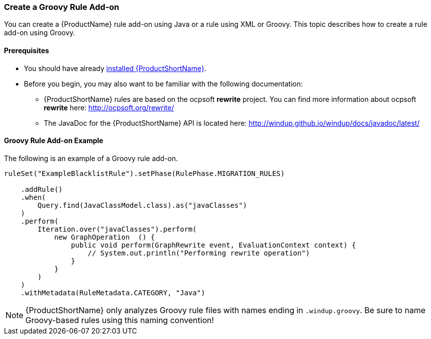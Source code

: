 


[[Rules-Create-a-Groovy-Rule-Add-on]]
=== Create a Groovy Rule Add-on

You can create a {ProductName} rule add-on using Java or a rule using XML or Groovy. This topic describes how to create a rule add-on using Groovy.

==== Prerequisites

* You should have already xref:Install[installed {ProductShortName}]. 
* Before you begin, you may also want to be familiar with the following documentation:
** {ProductShortName} rules are based on the ocpsoft *rewrite* project. You can find more information about ocpsoft *rewrite* here: http://ocpsoft.org/rewrite/
** The JavaDoc for the {ProductShortName} API is located here: http://windup.github.io/windup/docs/javadoc/latest/

==== Groovy Rule Add-on Example

The following is an example of a Groovy rule add-on.

[source,groovy,options="nowrap"]
----
ruleSet("ExampleBlacklistRule").setPhase(RulePhase.MIGRATION_RULES)

    .addRule()
    .when(
        Query.find(JavaClassModel.class).as("javaClasses")
    )
    .perform(
        Iteration.over("javaClasses").perform(
            new GraphOperation  () {
                public void perform(GraphRewrite event, EvaluationContext context) {
                    // System.out.println("Performing rewrite operation")
                }
            }
        )
    )
    .withMetadata(RuleMetadata.CATEGORY, "Java")
----    

NOTE: {ProductShortName} only analyzes Groovy rule files with names ending in `.windup.groovy`. Be sure to name Groovy-based rules using this naming convention!

